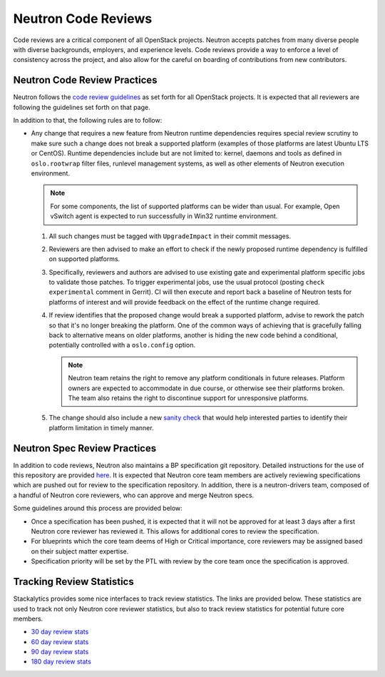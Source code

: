 Neutron Code Reviews
====================

Code reviews are a critical component of all OpenStack projects. Neutron accepts patches from many
diverse people with diverse backgrounds, employers, and experience levels. Code reviews provide a
way to enforce a level of consistency across the project, and also allow for the careful on boarding
of contributions from new contributors.

Neutron Code Review Practices
-----------------------------
Neutron follows the `code review guidelines <https://wiki.openstack.org/wiki/ReviewChecklist>`_ as
set forth for all OpenStack projects. It is expected that all reviewers are following the guidelines
set forth on that page.

In addition to that, the following rules are to follow:

* Any change that requires a new feature from Neutron runtime dependencies
  requires special review scrutiny to make sure such a change does not break
  a supported platform (examples of those platforms are latest Ubuntu LTS or
  CentOS). Runtime dependencies include but are not limited to: kernel, daemons
  and tools as defined in ``oslo.rootwrap`` filter files, runlevel management
  systems, as well as other elements of Neutron execution environment.

  .. note::

     For some components, the list of supported platforms can be wider than
     usual. For example, Open vSwitch agent is expected to run successfully in
     Win32 runtime environment.

  #. All such changes must be tagged with ``UpgradeImpact`` in their commit
     messages.

  #. Reviewers are then advised to make an effort to check if the newly
     proposed runtime dependency is fulfilled on supported platforms.

  #. Specifically, reviewers and authors are advised to use existing gate and
     experimental platform specific jobs to validate those patches. To trigger
     experimental jobs, use the usual protocol (posting ``check experimental``
     comment in Gerrit). CI will then execute and report back a baseline of
     Neutron tests for platforms of interest and will provide feedback on the
     effect of the runtime change required.

  #. If review identifies that the proposed change would break a supported
     platform, advise to rework the patch so that it's no longer breaking the
     platform. One of the common ways of achieving that is gracefully falling
     back to alternative means on older platforms, another is hiding the new
     code behind a conditional, potentially controlled with a ``oslo.config``
     option.

     .. note::

        Neutron team retains the right to remove any platform conditionals in
        future releases. Platform owners are expected to accommodate in due
        course, or otherwise see their platforms broken. The team also retains
        the right to discontinue support for unresponsive platforms.

  #. The change should also include a new `sanity check
     <https://git.openstack.org/cgit/openstack/neutron/tree/neutron/cmd/sanity/checks.py>`_
     that would help interested parties to identify their platform limitation
     in timely manner.

Neutron Spec Review Practices
-----------------------------
In addition to code reviews, Neutron also maintains a BP specification git repository. Detailed
instructions for the use of this repository are provided `here <https://wiki.openstack.org/wiki/Blueprints>`_.
It is expected that Neutron core team members are actively reviewing specifications which are pushed out
for review to the specification repository. In addition, there is a neutron-drivers team, composed of a
handful of Neutron core reviewers, who can approve and merge Neutron specs.

Some guidelines around this process are provided below:

* Once a specification has been pushed, it is expected that it will not be approved for at least 3 days
  after a first Neutron core reviewer has reviewed it. This allows for additional cores to review the
  specification.
* For blueprints which the core team deems of High or Critical importance, core reviewers may be assigned
  based on their subject matter expertise.
* Specification priority will be set by the PTL with review by the core team once the specification is
  approved.

Tracking Review Statistics
--------------------------
Stackalytics provides some nice interfaces to track review statistics. The links are provided below. These
statistics are used to track not only Neutron core reviewer statistics, but also to track review statistics
for potential future core members.

* `30 day review stats <http://stackalytics.com/report/contribution/neutron-group/30>`_
* `60 day review stats <http://stackalytics.com/report/contribution/neutron-group/60>`_
* `90 day review stats <http://stackalytics.com/report/contribution/neutron-group/90>`_
* `180 day review stats <http://stackalytics.com/report/contribution/neutron-group/180>`_
